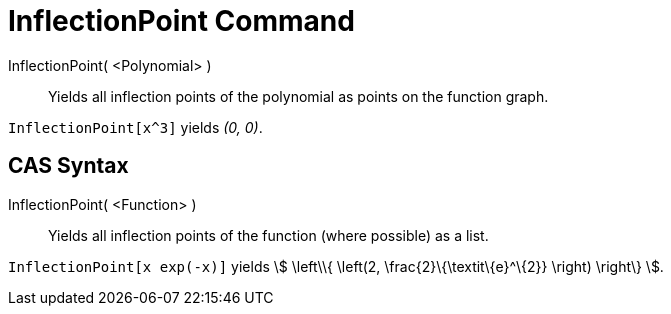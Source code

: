 = InflectionPoint Command
:page-en: commands/InflectionPoint
ifdef::env-github[:imagesdir: /en/modules/ROOT/assets/images]

InflectionPoint( <Polynomial> )::
  Yields all inflection points of the polynomial as points on the function graph.

[EXAMPLE]
====

`++InflectionPoint[x^3]++` yields _(0, 0)_.

====

== CAS Syntax

InflectionPoint( <Function> )::
  Yields all inflection points of the function (where possible) as a list.

[EXAMPLE]
====

`++InflectionPoint[x exp(-x)]++` yields stem:[ \left\\{ \left(2, \frac{2}\{\textit\{e}^\{2}} \right) \right\} ].

====
